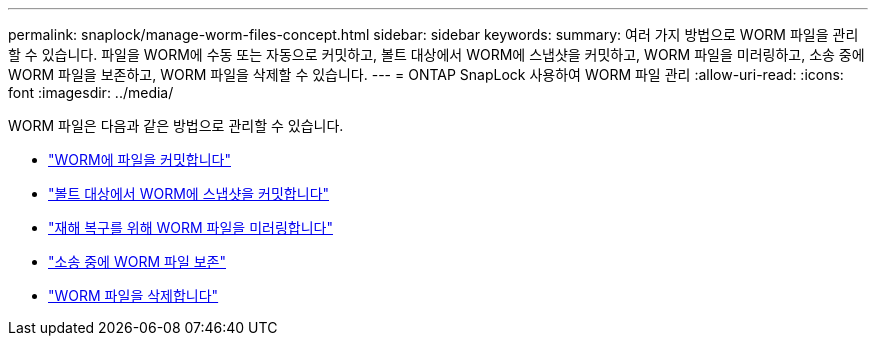 ---
permalink: snaplock/manage-worm-files-concept.html 
sidebar: sidebar 
keywords:  
summary: 여러 가지 방법으로 WORM 파일을 관리할 수 있습니다. 파일을 WORM에 수동 또는 자동으로 커밋하고, 볼트 대상에서 WORM에 스냅샷을 커밋하고, WORM 파일을 미러링하고, 소송 중에 WORM 파일을 보존하고, WORM 파일을 삭제할 수 있습니다. 
---
= ONTAP SnapLock 사용하여 WORM 파일 관리
:allow-uri-read: 
:icons: font
:imagesdir: ../media/


[role="lead"]
WORM 파일은 다음과 같은 방법으로 관리할 수 있습니다.

* link:../snaplock/commit-files-worm-state-manual-task.html["WORM에 파일을 커밋합니다"]
* link:../snaplock/commit-snapshot-copies-worm-concept.html["볼트 대상에서 WORM에 스냅샷을 커밋합니다"]
* link:../snaplock/mirror-worm-files-task.html["재해 복구를 위해 WORM 파일을 미러링합니다"]
* link:../snaplock/hold-tamper-proof-files-indefinite-period-task.html["소송 중에 WORM 파일 보존"]
* link:../snaplock/delete-worm-files-concept.html["WORM 파일을 삭제합니다"]

